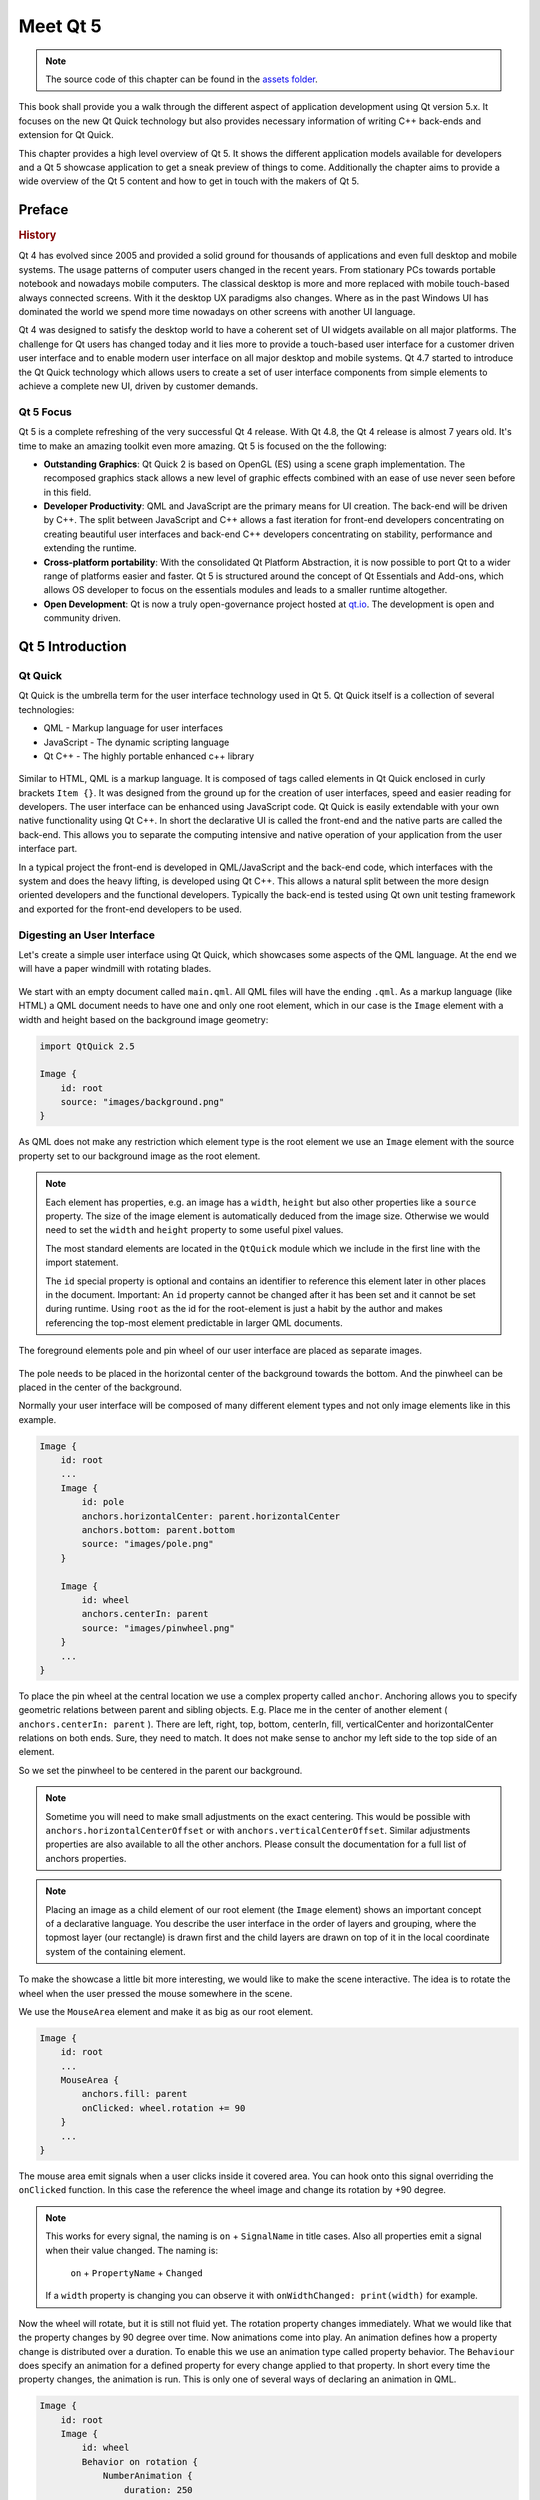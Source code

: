 =========
Meet Qt 5
=========

.. sectionauthor:: `jryannel <https://github.com/jryannel>`_

.. issues:: ch01

.. note::

    The source code of this chapter can be found in the `assets folder <../../assets>`_.

This book shall provide you a walk through the different aspect of application development using Qt version 5.x. It focuses on the new Qt Quick technology but also provides necessary information of writing C++ back-ends and extension for Qt Quick.

This chapter provides a high level overview of Qt 5. It shows the different application models available for developers and a Qt 5 showcase application to get a sneak preview of things to come. Additionally the chapter aims to provide a wide overview of the Qt 5 content and how to get in touch with the makers of Qt 5.


Preface
=======

.. rubric:: History

Qt 4 has evolved since 2005 and provided a solid ground for thousands of applications and even full desktop and mobile systems. The usage patterns of computer users changed in the recent years. From stationary PCs towards portable notebook and nowadays mobile computers. The classical desktop is more and more replaced with mobile touch-based always connected screens. With it the desktop UX paradigms also changes. Where as in the past Windows UI has dominated the world we spend more time nowadays on other screens with another UI language.

Qt 4 was designed to satisfy the desktop world to have a coherent set of UI widgets available on all major platforms. The challenge for Qt users has changed today and it lies more to provide a touch-based user interface for a customer driven user interface and to enable modern user interface on all major desktop and mobile systems. Qt 4.7 started to introduce the Qt Quick technology which allows users to create a set of user interface components from simple elements to achieve a complete new UI, driven by customer demands.

Qt 5 Focus
---------

Qt 5 is a complete refreshing of the very successful Qt 4 release. With Qt 4.8, the Qt 4 release is almost 7 years old. It's time to make an amazing toolkit even more amazing. Qt 5 is focused on the the following:

* **Outstanding Graphics**: Qt Quick 2 is based on OpenGL (ES) using a scene graph implementation. The recomposed graphics stack allows a new level of graphic effects combined with an ease of use never seen before in this field.

* **Developer Productivity**: QML and JavaScript are the primary means for UI creation. The back-end will be driven by C++. The split between JavaScript and C++ allows a fast iteration for front-end developers concentrating on creating beautiful user interfaces and back-end C++ developers concentrating on stability, performance and extending the runtime.

* **Cross-platform portability**: With the consolidated Qt Platform Abstraction, it is now possible to port Qt to a wider range of platforms easier and faster. Qt 5 is structured around the concept of Qt Essentials and Add-ons, which allows OS developer to focus on the essentials modules and leads to a smaller runtime altogether.

* **Open Development**: Qt is now a truly open-governance project hosted at `qt.io <http://qt.io>`_. The development is open and community driven.



Qt 5 Introduction
=================


Qt Quick
--------

Qt Quick is the umbrella term for the user interface technology used in Qt 5. Qt Quick itself is a collection of several technologies:

* QML - Markup language for user interfaces
* JavaScript - The dynamic scripting language
* Qt C++ - The highly portable enhanced c++ library

.. figure:: assets/qt5_overview.png


Similar to HTML, QML is a markup language. It is composed of tags called elements in Qt Quick enclosed in curly brackets ``Item {}``. It was designed from the ground up for the creation of user interfaces, speed and easier reading for developers. The user interface can be enhanced using JavaScript code. Qt Quick is easily extendable with your own native functionality using Qt C++. In short the declarative UI is called the front-end and the native parts are called the back-end. This allows you to separate the computing intensive and native operation of your application from the user interface part.

In a typical project the front-end is developed in QML/JavaScript and the back-end code, which interfaces with the system and does the heavy lifting, is developed using Qt C++. This allows a natural split between the more design oriented developers and the functional developers. Typically the back-end is tested using Qt own unit testing framework and exported for the front-end developers to be used.


Digesting an User Interface
---------------------------

Let's create a simple user interface using Qt Quick, which showcases some aspects of the QML language. At the end we will have a paper windmill with rotating blades.


.. figure:: assets/scene.png
    :scale: 50%


We start with an empty document called ``main.qml``. All QML files will have the ending ``.qml``. As a markup language (like HTML) a QML document needs to have one and only one root element, which in our case is the ``Image`` element with a width and height based on the background image geometry:

.. code-block:: qml

    import QtQuick 2.5

    Image {
        id: root
        source: "images/background.png"
    }

As QML does not make any restriction which element type is the root element we use an ``Image`` element with the source property set to our background image as the root element.


.. figure:: src/showcase/images/background.png


.. note::

    Each element has properties, e.g. an image has a ``width``, ``height`` but also other properties like a ``source`` property.  The size of the image element is automatically deduced from the image size. Otherwise we would need to set the ``width`` and ``height`` property to some useful pixel values.

    The most standard elements are located in the ``QtQuick`` module which we include in the first line with the import statement.

    The ``id`` special property is optional and contains an identifier to reference this element later in other places in the document. Important: An ``id`` property cannot be changed after it has been set and it cannot be set during runtime. Using ``root`` as the id for the root-element is just a habit by the author and makes referencing the top-most element predictable in larger QML documents.

The foreground elements pole and pin wheel of our user interface are placed as separate images.

.. figure:: src/showcase/images/pole.png
.. figure:: src/showcase/images/pinwheel.png

The pole needs to be placed in the horizontal center of the background towards the bottom. And the pinwheel can be placed in the center of the background.

Normally your user interface will be composed of many different element types and not only image elements like in this example.


.. code-block:: qml

  Image {
      id: root
      ...
      Image {
          id: pole
          anchors.horizontalCenter: parent.horizontalCenter
          anchors.bottom: parent.bottom
          source: "images/pole.png"
      }

      Image {
          id: wheel
          anchors.centerIn: parent
          source: "images/pinwheel.png"
      }
      ...
  }



To place the pin wheel at the central location we use a complex property called ``anchor``. Anchoring allows you to specify geometric relations between parent and sibling objects. E.g. Place me in the center of another element ( ``anchors.centerIn: parent`` ). There are left, right, top, bottom, centerIn, fill, verticalCenter and horizontalCenter relations on both ends. Sure, they need to match.  It does not make sense to anchor my left side to the top side of an element.

So we set the pinwheel to be centered in the parent our background.

.. note::

    Sometime you will need to make small adjustments on the exact centering. This would be possible with ``anchors.horizontalCenterOffset`` or with ``anchors.verticalCenterOffset``. Similar adjustments properties are also available to all the other anchors. Please consult the documentation for a full list of anchors properties.

.. note::

    Placing an image as a child element of our root element (the ``Image`` element) shows an important concept of a declarative language. You describe the user interface in the order of layers and grouping, where the topmost layer (our rectangle) is drawn first and the child layers are drawn on top of it in the local coordinate system of the containing element.

To make the showcase a little bit more interesting, we would like to make the scene interactive. The idea is to rotate the wheel when the user pressed the mouse somewhere in the scene.


We use the ``MouseArea`` element and make it as big as our root element.

.. code-block:: qml

    Image {
        id: root
        ...
        MouseArea {
            anchors.fill: parent
            onClicked: wheel.rotation += 90
        }
        ...
    }

The mouse area emit signals when a user clicks inside it covered area. You can hook onto this signal overriding the ``onClicked`` function. In this case the reference the wheel image and change its rotation by +90 degree.

.. note::

    This works for every signal, the naming is ``on`` + ``SignalName`` in title cases. Also all properties emit a signal when their value changed. The naming is:

        ``on`` + ``PropertyName`` + ``Changed``

    If a ``width`` property is changing you can observe it with ``onWidthChanged: print(width)`` for example.

Now the wheel will rotate, but it is still not fluid yet. The rotation property changes immediately. What we would like that the property changes by 90 degree over time. Now animations come into play. An animation defines how a property change is distributed over a duration. To enable this we use an animation type called property behavior. The ``Behaviour`` does specify an animation for a defined property for every change applied to that property. In short every time the property changes, the animation is run. This is only one of several ways of declaring an animation in QML.

.. code-block:: qml

    Image {
        id: root
        Image {
            id: wheel
            Behavior on rotation {
                NumberAnimation {
                    duration: 250
                }
            }
        }
    }

Now whenever the property rotation of the wheel changes it will be animated using a ``NumberAnimation`` with a duration of 250 ms. So each 90 degree turn will take 250 ms.

.. figure:: assets/scene2.png
    :scale: 50%

.. note:: You will not actually see the wheel blurred. This is just to indicate the rotation. But a blurred wheel is in the assets folder. Maybe you want to try to use that.


Now the wheel looks already much better. I hope this has given you a short idea of how Qt Quick programming works.

Qt Building Blocks
==================

Qt 5 consists of a large amount of modules. A module in general is a library for the developer to use. Some modules are mandatory for a Qt enabled platform. They form a set called *Qt Essentials Modules*. Many modules are optional and form the *Qt Add-On Modules*. It's expected that the majority of developers will not have the need to use them, but it's good to know them as they provide invaluable solutions to common challenges.

Qt Modules
---------------------

The Qt Essentials modules are mandatory for a Qt enabled platform. They offer the foundation to develop a modern Qt 5 Application using Qt Quick 2.

.. rubric:: Core-Essential Modules

The minimal set of Qt 5 modules to start QML programming.

.. list-table::
    :widths: 20 80
    :header-rows: 1

    *   - Module
        - Description
    *   - Qt Core
        - Core non-graphical classes used by other modules
    *   - Qt GUI
        - Base classes for graphical user interface (GUI) components. Includes OpenGL.
    *   - Qt Multimedia
        - Classes for audio, video, radio and camera functionality.
    *   - Qt Network
        - Classes to make network programming easier and more portable.
    *   - Qt QML
        - Classes for QML and JavaScript languages.
    *   - Qt Quick
        -  declarative framework for building highly dynamic applications with custom user interfaces.
    *   - Qt SQL
        - Classes for database integration using SQL.
    *   - Qt Test
        - Classes for unit testing Qt applications and libraries.
    *   - Qt WebKit
        - Classes for a WebKit2 based implementation and a new QML API. See also Qt WebKit Widgets in the add-on modules.
    *   - Qt WebKit Widgets
        - WebKit1 and QWidget-based classes from Qt 4.
    *   - Qt Widgets
        - Classes to extend Qt GUI with C++ widgets.


.. digraph:: essentials

    QtGui -> QtCore
    QtNetwork ->QtCore
    QtMultimedia ->QtGui
    QtQml -> QtCore
    QtQuick -> QtQml
    QtSql -> QtCore


.. rubric:: Qt Addon Modules

Besides the essential modules, Qt offers additional modules for software developers, which are not part of the release. Here is a short list of add-on modules available.

* Qt 3D - A set of APIs to make 3D graphics programming easy and declarative.
* Qt Bluetooth - C++ and QML APIs for platforms using Bluetooth wireless technology.
* Qt Contacts - C++ and QML APIs for accessing addressbooks / contact databases
* Qt Location - Provides location positioning, mapping, navigation and place search via QML and C++ interfaces. NMEA backend for positioning
* Qt Organizer - C++ and QML APIs for accessing organizer events (todos, events, etc.)
* Qt Publish and Subscribe
* Qt Sensors - Access to sensors via QML and C++ interfaces.
* Qt Service Framework -  Enables applications to read, navigate and subscribe to change notifications.
* Qt System Info - Discover system related information and capabilities.
* Qt Versit - Support for vCard and iCalendar formats
* Qt Wayland - Linux only. Includes Qt Compositor API (server), and Wayland platform plugin (clients)
* Qt Feedback - Tactile and audio feedback to user actions.
* Qt JSON DB - A no-SQL object store for Qt.

.. note::

    As these modules are not part of the release the state differ between modules, depending how many contributors are active and how well it's get tested.

Supported Platforms
-------------------

Qt supports a variety of platforms. All major desktop and embedded platforms are supported. Through the Qt Application Abstraction, nowadays it's easier to port Qt over to your own platform if required.

Testing Qt 5 on a platform is time consuming. A sub-set of platforms was selected by the Qt Project to build the reference platforms set. These platforms are thoroughly tested through the system testing to ensure the best quality. Mind you though: no code is error free.




Qt Project
==========

From the `Qt Project wiki <http://wiki.qt.io/>`_:

"The Qt Project is a meritocratic consensus-based community interested in Qt. Anyone who shares that interest can join the community, participate in its decision making processes, and contribute to Qt’s development."

The Qt Project is an organisation which developes the open-source part of the Qt further. It forms the base for other users to contribute. The biggest contributor is DIGIA, which holds also the comercial rights to Qt.

Qt has an open-source aspect and a comercial aspect for companies. The comercial aspect is for companies which can not or will not comply with the open-source licenses. Without the comercial aspect these companies would not be able to use Qt and it would not allow DIGIA to contribute so much code to the Qt Project.

There are many companies world-wide, which make their living out of consultancy and product development using Qt on the various platforms. There are many open-source projects and open-source developers, which rely on Qt as their major development library. It feels good to be part of this vibrant community and to work with this awesome tools and libraries. Does it make you a better person? Maybe:-)

**Contribute here: http://wiki.qt.io/**
